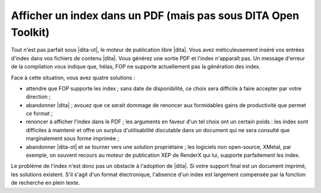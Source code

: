 .. Copyright 2011-2014 Olivier Carrère
.. Cette œuvre est mise à disposition selon les termes de la licence Creative
.. Commons Attribution - Pas d'utilisation commerciale - Partage dans les mêmes
.. conditions 4.0 international.

.. code review: no code

.. _afficher-un-index-dans-un-pdf-mais-pas-sous-dita-open-toolkit:

Afficher un index dans un PDF (mais pas sous DITA Open Toolkit)
===============================================================

Tout n'est pas parfait sous |dita-ot|, le moteur de publication libre
|dita|. Vous avez méticuleusement inséré vos entrées d'index dans vos fichiers
de contenu |dita|. Vous générez une sortie PDF et l'index n'apparaît pas. Un
message d'erreur de la compilation vous indique que, hélas, FOP ne supporte
actuellement pas la génération des index.

Face à cette situation, vous avez quatre solutions :

- attendre que FOP supporte les index ; sans date de disponibilité, ce choix
  sera difficile à faire accepter par votre direction ;

- abandonner |dita| ; avouez que ce serait dommage de renoncer aux formidables
  gains de productivité que permet ce format ;

- renoncer à afficher l'index dans le PDF ; les arguments en faveur d'un tel
  choix ont un certain poids : les index sont difficiles à maintenir et offre un
  surplus d'utilisabilité discutable dans un document qui ne sera consulté que
  marginalement sous forme imprimée ;

- abandonner |dita-ot| et se tourner vers une solution propriétaire ;
  les logiciels non open-source, XMetal, par exemple, on souvent recours au
  moteur de publication XEP de RenderX qui lui, supporte parfaitement les index.

Le problème de l'index n'est donc pas un obstacle à l'adoption de |dita|. Si
votre support final est un document imprimé, les solutions existent. S'il s'agit
d'un format électronique, l'absence d'un index est largement compensée par la
fonction de recherche en plein texte.

.. text review: yes
